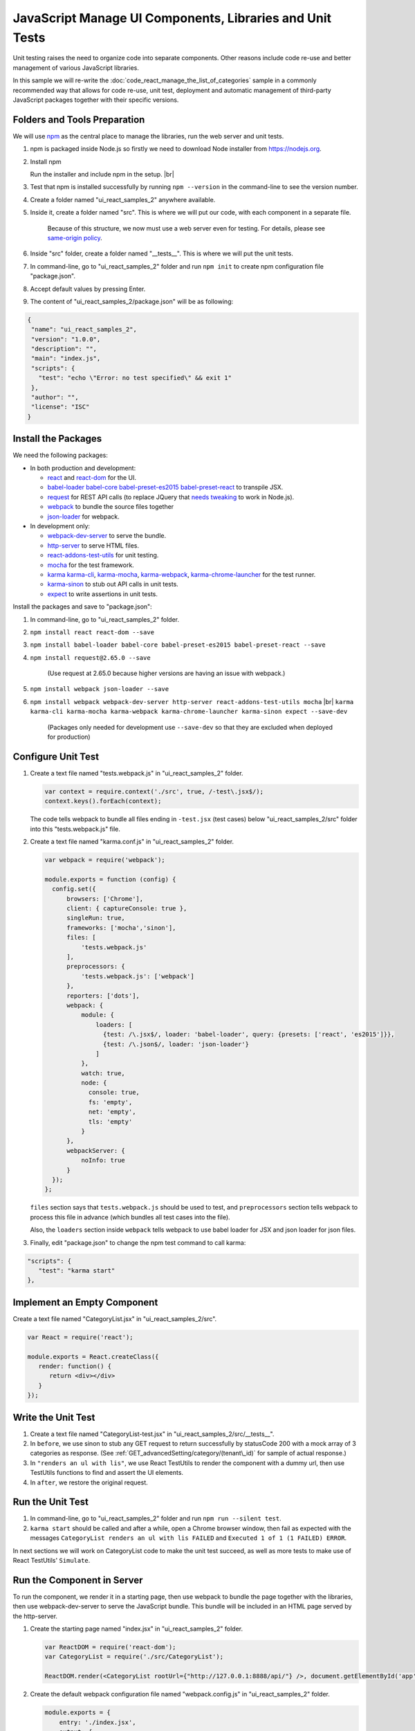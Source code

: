 =========================================================
JavaScript Manage UI Components, Libraries and Unit Tests
=========================================================

Unit testing raises the need to organize code into separate components.
Other reasons include code re-use and better management of various
JavaScript libraries.

In this sample we will re-write the :doc:`code_react_manage_the_list_of_categories` sample in
a commonly recommended way that allows for code re-use, unit test,
deployment and automatic management of third-party JavaScript packages
together with their specific versions.

Folders and Tools Preparation
-----------------------------

We will use `npm <https://www.npmjs.com/>`__ as the central place to
manage the libraries, run the web server and unit tests.

#. npm is packaged inside Node.js so firstly we need to download Node
   installer from https://nodejs.org.
#. .. figure:: /_static/images/Node.js_Setup_Including_npm.png
      :align: right
      :width: 306px

   Install npm

   Run the installer and include npm in the setup. |br|
#. Test that npm is installed successfully by running ``npm --version``
   in the command-line to see the version number.
#. Create a folder named "ui\_react\_samples\_2" anywhere available.
#. Inside it, create a folder named "src". This is where we will put our
   code, with each component in a separate file.

       Because of this structure, we now must use a web server even for
       testing. For details, please see `same-origin
       policy <https://en.wikipedia.org/wiki/Same-origin_policy>`__.

#. Inside "src" folder, create a folder named "\_\_tests\_\_". This is
   where we will put the unit tests.
#. In command-line, go to "ui\_react\_samples\_2" folder and run
   ``npm init`` to create npm configuration file "package.json".
#. Accept default values by pressing Enter.
#. The content of "ui\_react\_samples\_2/package.json" will be as
   following:

.. code-block:: json

   {
    "name": "ui_react_samples_2",
    "version": "1.0.0",
    "description": "",
    "main": "index.js",
    "scripts": {
      "test": "echo \"Error: no test specified\" && exit 1"
    },
    "author": "",
    "license": "ISC"
   }

Install the Packages
--------------------

We need the following packages:

-  In both production and development:

   -  `react <https://www.npmjs.com/package/react>`__ and
      `react-dom <https://www.npmjs.com/package/react-dom>`__ for the
      UI.
   -  `babel-loader <https://www.npmjs.com/package/babel-loader>`__
      `babel-core <https://www.npmjs.com/package/babel-core>`__
      `babel-preset-es2015 <https://www.npmjs.com/package/babel-preset-es2015>`__
      `babel-preset-react <https://www.npmjs.com/package/babel-preset-react>`__
      to transpile JSX.
   -  `request <https://www.npmjs.com/package/request>`__ for REST API
      calls (to replace JQuery that `needs
      tweaking <https://www.npmjs.com/package/jquery>`__ to work in
      Node.js).
   -  `webpack <https://www.npmjs.com/package/webpack>`__ to bundle the
      source files together
   -  `json-loader <https://www.npmjs.com/package/json-loader>`__ for
      webpack.

-  In development only:

   -  `webpack-dev-server <https://www.npmjs.com/package/webpack-dev-server>`__
      to serve the bundle.
   -  `http-server <https://www.npmjs.com/package/http-server>`__ to
      serve HTML files.
   -  `react-addons-test-utils <https://www.npmjs.com/package/react-addons-test-utils>`__
      for unit testing.
   -  `mocha <https://www.npmjs.com/package/mocha>`__ for the test
      framework.
   -  `karma <https://www.npmjs.com/package/karma>`__
      `karma-cli <https://www.npmjs.com/package/karma-cli>`__,
      `karma-mocha <https://www.npmjs.com/package/karma-mocha>`__,
      `karma-webpack <https://www.npmjs.com/package/karma-webpack>`__,
      `karma-chrome-launcher <https://www.npmjs.com/package/karma-chrome-launcher>`__
      for the test runner.
   -  `karma-sinon <https://www.npmjs.com/package/karma-sinon>`__ to
      stub out API calls in unit tests.
   -  `expect <https://www.npmjs.com/package/expect>`__ to write
      assertions in unit tests.

Install the packages and save to "package.json":

#. In command-line, go to "ui\_react\_samples\_2" folder.
#. ``npm install react react-dom --save``
#. ``npm install babel-loader babel-core babel-preset-es2015 babel-preset-react --save``
#. ``npm install request@2.65.0 --save``

       (Use request at 2.65.0 because higher versions are having an
       issue with webpack.)

#. ``npm install webpack json-loader --save``
#. ``npm install webpack webpack-dev-server http-server react-addons-test-utils mocha`` |br| ``karma karma-cli karma-mocha karma-webpack karma-chrome-launcher karma-sinon expect --save-dev``

       (Packages only needed for development use ``--save-dev`` so that
       they are excluded when deployed for production)

Configure Unit Test
-------------------

#. Create a text file named "tests.webpack.js" in "ui\_react\_samples\_2" folder.

   .. code-block:: javascript

      var context = require.context('./src', true, /-test\.jsx$/);
      context.keys().forEach(context); 

   The code tells webpack to bundle all files ending in ``-test.jsx`` (test cases) below "ui\_react\_samples\_2/src" folder into this "tests.webpack.js" file.

#. Create a text file named "karma.conf.js" in "ui\_react\_samples\_2" folder.

   .. code-block:: javascript

      var webpack = require('webpack');
      
      module.exports = function (config) {
        config.set({
            browsers: ['Chrome'],
            client: { captureConsole: true },
            singleRun: true,
            frameworks: ['mocha','sinon'],
            files: [
                'tests.webpack.js'
            ],
            preprocessors: {
                'tests.webpack.js': ['webpack']
            },
            reporters: ['dots'],
            webpack: {
                module: {
                    loaders: [
                      {test: /\.jsx$/, loader: 'babel-loader', query: {presets: ['react', 'es2015']}},
                      {test: /\.json$/, loader: 'json-loader'}
                    ]
                },
                watch: true,
                node: {
                  console: true,
                  fs: 'empty',
                  net: 'empty',
                  tls: 'empty'
                }
            },
            webpackServer: {
                noInfo: true
            }
        });
      }; 

   ``files`` section says that ``tests.webpack.js`` should be used to test, and ``preprocessors`` section tells webpack to process this file in advance (which bundles all test cases into the file).

   Also, the ``loaders`` section inside ``webpack`` tells webpack to use babel loader for JSX and json loader for json files.

#. Finally, edit "package.json" to change the npm test command to call karma:

.. code-block:: json

   "scripts": {
      "test": "karma start"
   },

Implement an Empty Component
----------------------------

Create a text file named "CategoryList.jsx" in
"ui\_react\_samples\_2/src".

.. code-block:: javascript

   var React = require('react');
   
   module.exports = React.createClass({
      render: function() {
         return <div></div>
      }
   });

Write the Unit Test
-------------------

#. Create a text file named "CategoryList-test.jsx" in
   "ui\_react\_samples\_2/src/\_\_tests\_\_".

   .. code-block:: javascript
      :linenos:
      :emphasize-lines: 24,25,29,30

      var React = require('react');
      var TestUtils = require('react-addons-test-utils');
      var expect = require('expect');
      var request = require('request');
      var CategoryList = require('../CategoryList.jsx');
      
      describe('CategoryList', function () {
      
         before(function(done){
            sinon
               .stub(request, 'get')
               .yields(  null,
                 {statusCode:200},
                 JSON.stringify([
                   {id:"192a433a-383e-4093-a21c-266b9a3031c2", name:"Category_1"},
                   {id:"3c55a8ac-5763-4dfd-9e1e-788e0e741400", name:"Category_2"},
                   {id:"3c55a8ac-5763-4dfd-9e1e-788e0e741401", name:"Category_3"}]));
            done();
         });
      
         it("renders an ul with lis", function () {
            var categoryList = TestUtils.renderIntoDocument(<CategoryList rootUrl={"foo"} />);
      
            var ul = TestUtils.findRenderedDOMComponentWithTag(
               categoryList, 'ul'
            );
            expect(ul).toExist();
      
            var lis = TestUtils.scryRenderedDOMComponentsWithTag(
               categoryList, 'li'
            );
            expect(lis.length).toBe(3);
         });
      
         after(function(done){
           request.get.restore();
           done();
         });
      
      }); 

#. In ``before``, we use sinon to stub any GET request to return successfully by statusCode 200 with a mock array of 3 categories as response. (See :ref:`GET_advancedSetting/category/(tenant\_id)` for sample of actual response.)
#. In ``"renders an ul with lis"``, we use React TestUtils to render the component with a dummy url, then use TestUtils functions to find and assert the UI elements.
#. In ``after``, we restore the original request.

Run the Unit Test
-----------------

#. In command-line, go to "ui\_react\_samples\_2" folder and run
   ``npm run --silent test``.
#. ``karma start`` should be called and after a while, open a Chrome
   browser window, then fail as expected with the messages
   ``CategoryList renders an ul with lis FAILED`` and
   ``Executed 1 of 1 (1 FAILED) ERROR``.

In next sections we will work on CategoryList code to make the unit test
succeed, as well as more tests to make use of React TestUtils'
``Simulate``.

Run the Component in Server
---------------------------

To run the component, we render it in a starting page, then use webpack
to bundle the page together with the libraries, then use
webpack-dev-server to serve the JavaScript bundle. This bundle will be
included in an HTML page served by the http-server.

#. Create the starting page named "index.jsx" in "ui\_react\_samples\_2"
   folder.

   .. code-block:: javascript

      var ReactDOM = require('react-dom');
      var CategoryList = require('./src/CategoryList');
      
      ReactDOM.render(<CategoryList rootUrl={"http://127.0.0.1:8888/api/"} />, document.getElementById('app')); 

#. Create the default webpack configuration file named "webpack.config.js" in "ui\_react\_samples\_2" folder.

   .. code-block:: javascript

      module.exports = {
          entry: './index.jsx',
          output: {
              filename: 'bundle.js',
              publicPath: 'http://localhost:8090/assets'
              // url to include the bundle in HTML page will be http://localhost:8090/assets/bundle.js
          },
          module: {
              loaders: [
                  {test: /\.jsx$/, loader: 'babel-loader', query: {presets: ['react', 'es2015']}},
                  {test: /\.json$/, loader: 'json'}
              ]
          },
          externals: {
              //don't bundle the 'react' npm package with our bundle.js
              //but get it from a global 'React' variable
              'react': 'React'
          },
          resolve: {
              extensions: ['', '.js', '.jsx']
          },
          node: {
            console: true,
            fs: 'empty',
            net: 'empty',
            tls: 'empty'
          }
      } 

#. Create the HTML page named "index.html" in "ui\_react\_samples\_2" folder.

   .. code-block:: html

      <!DOCTYPE html>
      <html>
      <head>
          <!-- include react -->
          <script src="./node_modules/react/dist/react-with-addons.js"></script>
      </head>
      <body>
          <div id="app">
              <!-- id="app" is where the react component will be rendered -->
          </div>
          <!-- include the webpack-dev-server script so changes are automatically reloaded -->
          <script src="http://localhost:8090/webpack-dev-server.js"></script>
          <!-- include the bundle from webpack -->
          <script type="text/javascript" src="http://localhost:8090/assets/bundle.js"></script>
      </body>
      </html> 

#. Add commands to "package.json" to start the server

   .. code-block:: json

      "scripts": {
       "test": "karma start",
       "start": "npm run serve | npm run dev",
       "serve": "./node_modules/.bin/http-server -p 8080",
       "dev": "webpack-dev-server --progress --colors --port 8090"
      },

#. Start the server by running ``npm run start``.
#. Open browser and go to http://localhost:8080/ to see a blank page.

Implement CategoryList Component
--------------------------------

The JavaScript code is nearly the same as :doc:`code_react_manage_the_list_of_categories`, but without the HTML code.

.. code-block:: javascript

   var React = require('react');
   var request = require('request');
   
   module.exports = React.createClass({
       getInitialState: function() {
         return {
           categoryArray: new Array()
         };
       },
       componentDidMount: function() {
         this.fetchData();
       },
       render: function() {
         var lines = this.state.categoryArray.map(function(category) {
           return (
            <li key={category.id}>
            <input type="text" id={category.id} value={category.name} onChange={this.reflectChangedData.bind(this,category.id)} />&nbsp;
            <button onClick={this.removeCategory.bind(this,category.id)}>Remove</button>
            </li>
           )
         }.bind(this));
         return (
           <div style={{"border": "1px solid black", "width": "400px"}}>
           <button onClick={this.addCategory}>Add</button>
           <ul> {lines} </ul>
           <button onClick={this.pushData}>Save</button>
           </div>
         )
       },
       fetchData: function() {    
         // TODO
       },
       reflectChangedData: function(id, event) {
         var categories = this.state.categoryArray;
         var pos = categories.map(function(x) {return x.id; }).indexOf(id);
         categories[pos].name = event.target.value;
         this.setState({categoryArray : categories});
       },
       pushData: function() {
         // TODO
       },
       addCategory: function(e) {
         e.preventDefault();
         var categories = this.state.categoryArray;
         var newId = 'xxxxxxxx-xxxx-4xxx-yxxx-xxxxxxxxxxxx'.replace(/[xy]/g, function(c) {
           var r = Math.random()*16|0, v = c == 'x' ? r : (r&0x3|0x8);
           return v.toString(16);
         });
         categories.push({id: newId, name: null});
         this.setState({categoryArray : categories});
       },
       removeCategory: function(id, event) {
         // TODO
       }
   });
   
The fetchData, pushData and removeCategory functions are now implemented using `request <https://www.npmjs.com/package/request>`__ library:

.. code-block:: javascript

    fetchData: function() {    
      request.get(
        {
         url: this.props.rootUrl + "advancedSetting/category/",
         headers: {"Content-Type": "application/json"},
         withCredentials: false
         },
        function (err, res, body) {
         if (!err && res.statusCode === 200) {
            this.setState({
              categoryArray: JSON.parse(body)
            });
         } else {
            console.log("Error in fetchData: " + JSON.stringify(res));
         }
        }.bind(this)
      );
    },
    pushData: function() {
      request.post(
        {
         url: this.props.rootUrl + "advancedSetting/category/",
         headers: {"Content-Type": "application/json"},
         withCredentials: false,
         body: JSON.stringify(this.state.categoryArray)
         },
        function (err, res, body) {
         var parsed_body = JSON.parse(body);
         if (!err && res.statusCode === 200) {
            if (!parsed_body.success) {
              console.log(JSON.stringify(res));
            }
            this.fetchData();
         } else {
            console.log(JSON.stringify(res));
            this.fetchData();
         }
        }.bind(this)
      );
    },
    removeCategory: function(id, event) {
      request.delete(
        {
         url: this.props.rootUrl + "advancedSetting/category/" + id,
         headers: {"Content-Type": "application/json"},
         withCredentials: false
         },
        function (err, res, body) {
         var parsed_body = JSON.parse(body);
         if (!err && res.statusCode === 200) {
            if (!parsed_body.success) {
              console.log(JSON.stringify(res));
            }
            this.fetchData();
         } else {
            console.log(JSON.stringify(res));
            this.fetchData();
         }
        }.bind(this)
      );
    }

The page at http://localhost:8080/ will automatically be refreshed each
time the code is updated.

Test Behaviors with React TestUtils
-----------------------------------

React TestUtils allow us to simulate mouse and keyboard events,
therefore provides a way to test the event handler code. Here we will
test that a new <li> tag is inserted when the Add button is clicked.

Between the functions ``"renders an ul with lis"`` and ``after``, add
the following function:

.. code-block:: javascript
   :linenos:
   :emphasize-lines: 16

   it("renders one more li when Add button is clicked", function () {
     var categoryList = TestUtils.renderIntoDocument(<CategoryList rootUrl={"foo"} />);
     
     var ul = TestUtils.findRenderedDOMComponentWithTag(
       categoryList, 'ul'
     );
   
     expect(ul).toExist();
     
     var buttons = TestUtils.scryRenderedDOMComponentsWithTag(
       categoryList, 'button'
     );
     
     var addButton = buttons[0];
     
     TestUtils.Simulate.click(addButton);
     
     var lis = TestUtils.scryRenderedDOMComponentsWithTag(
       categoryList, 'li'
     );
   
     expect(lis.length).toBe(4);
   }); 
